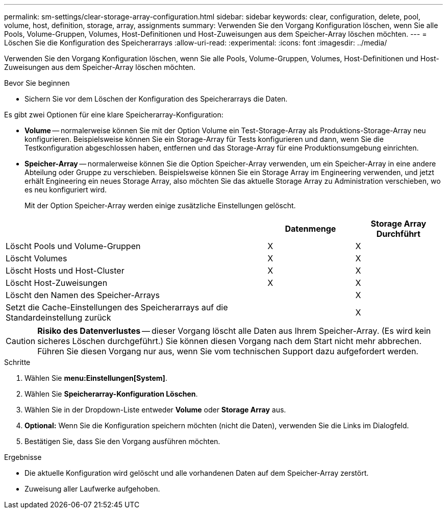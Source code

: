 ---
permalink: sm-settings/clear-storage-array-configuration.html 
sidebar: sidebar 
keywords: clear, configuration, delete, pool, volume, host, definition, storage, array, assignments 
summary: Verwenden Sie den Vorgang Konfiguration löschen, wenn Sie alle Pools, Volume-Gruppen, Volumes, Host-Definitionen und Host-Zuweisungen aus dem Speicher-Array löschen möchten. 
---
= Löschen Sie die Konfiguration des Speicherarrays
:allow-uri-read: 
:experimental: 
:icons: font
:imagesdir: ../media/


[role="lead"]
Verwenden Sie den Vorgang Konfiguration löschen, wenn Sie alle Pools, Volume-Gruppen, Volumes, Host-Definitionen und Host-Zuweisungen aus dem Speicher-Array löschen möchten.

.Bevor Sie beginnen
* Sichern Sie vor dem Löschen der Konfiguration des Speicherarrays die Daten.


Es gibt zwei Optionen für eine klare Speicherarray-Konfiguration:

* *Volume* -- normalerweise können Sie mit der Option Volume ein Test-Storage-Array als Produktions-Storage-Array neu konfigurieren. Beispielsweise können Sie ein Storage-Array für Tests konfigurieren und dann, wenn Sie die Testkonfiguration abgeschlossen haben, entfernen und das Storage-Array für eine Produktionsumgebung einrichten.
* *Speicher-Array* -- normalerweise können Sie die Option Speicher-Array verwenden, um ein Speicher-Array in eine andere Abteilung oder Gruppe zu verschieben. Beispielsweise können Sie ein Storage Array im Engineering verwenden, und jetzt erhält Engineering ein neues Storage Array, also möchten Sie das aktuelle Storage Array zu Administration verschieben, wo es neu konfiguriert wird.
+
Mit der Option Speicher-Array werden einige zusätzliche Einstellungen gelöscht.



[cols="3a,1a,1a"]
|===
|  | Datenmenge | Storage Array Durchführt 


 a| 
Löscht Pools und Volume-Gruppen
 a| 
X
 a| 
X



 a| 
Löscht Volumes
 a| 
X
 a| 
X



 a| 
Löscht Hosts und Host-Cluster
 a| 
X
 a| 
X



 a| 
Löscht Host-Zuweisungen
 a| 
X
 a| 
X



 a| 
Löscht den Namen des Speicher-Arrays
 a| 
 a| 
X



 a| 
Setzt die Cache-Einstellungen des Speicherarrays auf die Standardeinstellung zurück
 a| 
 a| 
X

|===
[CAUTION]
====
*Risiko des Datenverlustes* -- dieser Vorgang löscht alle Daten aus Ihrem Speicher-Array. (Es wird kein sicheres Löschen durchgeführt.) Sie können diesen Vorgang nach dem Start nicht mehr abbrechen. Führen Sie diesen Vorgang nur aus, wenn Sie vom technischen Support dazu aufgefordert werden.

====
.Schritte
. Wählen Sie *menu:Einstellungen[System]*.
. Wählen Sie *Speicherarray-Konfiguration Löschen*.
. Wählen Sie in der Dropdown-Liste entweder *Volume* oder *Storage Array* aus.
. *Optional:* Wenn Sie die Konfiguration speichern möchten (nicht die Daten), verwenden Sie die Links im Dialogfeld.
. Bestätigen Sie, dass Sie den Vorgang ausführen möchten.


.Ergebnisse
* Die aktuelle Konfiguration wird gelöscht und alle vorhandenen Daten auf dem Speicher-Array zerstört.
* Zuweisung aller Laufwerke aufgehoben.

